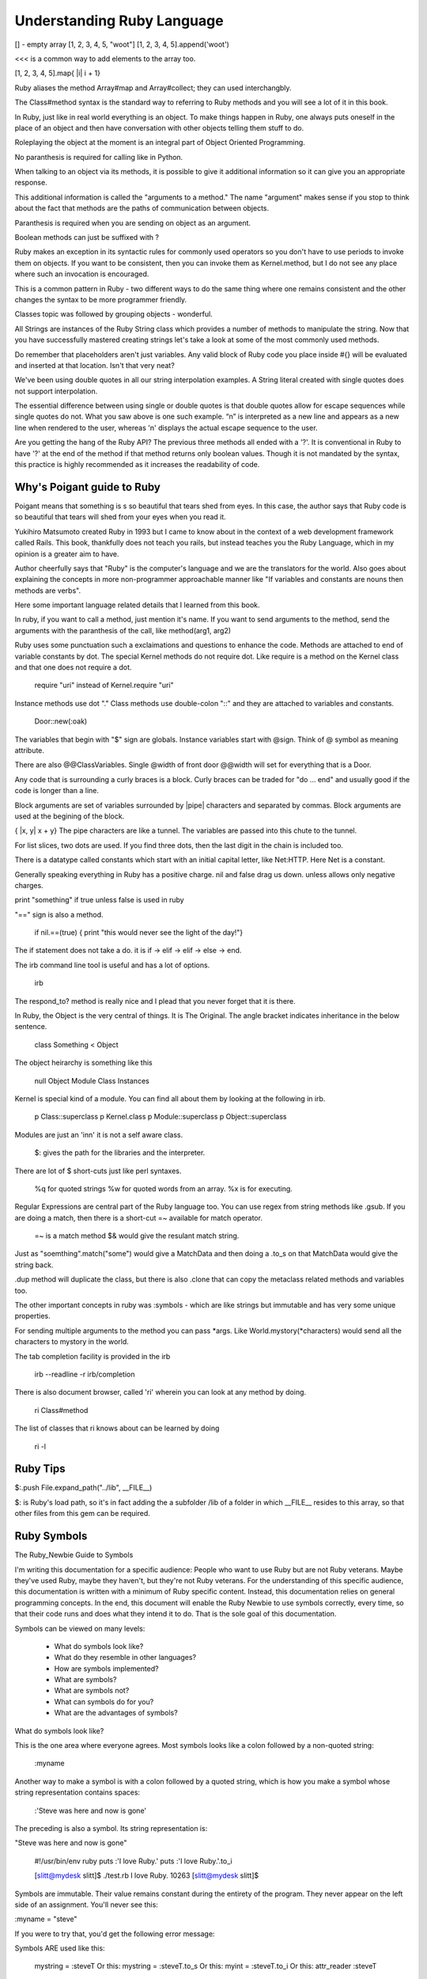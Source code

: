 Understanding Ruby Language
===========================

[] - empty array
[1, 2, 3, 4, 5, "woot"]
[1, 2, 3, 4, 5].append('woot')

<<< is a common way to add elements to the array too.

[1, 2, 3, 4, 5].map{ |i| i + 1}

Ruby aliases the method Array#map and Array#collect; they can used
interchangbly.

The Class#method syntax is the standard way to referring to Ruby methods and
you will see a lot of it in this book.

In Ruby, just like in real world everything is an object. To make things happen
in Ruby, one always puts oneself in the place of an object and then have
conversation with other objects telling them stuff to do.

Roleplaying the object at the moment is an integral part of Object Oriented
Programming.

No paranthesis is required for calling like in Python.

When talking to an object via its methods, it is possible to give it additional
information so it can give you an appropriate response.

This additional information is called the "arguments to a method." The name
"argument" makes sense if you stop to think about the fact that methods are the
paths of communication between objects.

Paranthesis is required when you are sending on object as an argument.

Boolean methods can just be suffixed with ?

Ruby makes an exception in its syntactic rules for commonly used operators so
you don't have to use periods to invoke them on objects. If you want to be
consistent, then you can invoke them as Kernel.method, but I do not see any
place where such an invocation is encouraged.

This is a common pattern in Ruby - two different ways to do the same thing
where one remains consistent and the other changes the syntax to be more
programmer friendly.

Classes topic was followed by grouping objects - wonderful.

All Strings are instances of the Ruby String class which provides a number of
methods to manipulate the string. Now that you have successfully mastered
creating strings let's take a look at some of the most commonly used methods.

Do remember that placeholders aren't just variables. Any valid block of Ruby
code you place inside #{} will be evaluated and inserted at that location.
Isn't that very neat?

We've been using double quotes in all our string interpolation examples. A
String literal created with single quotes does not support interpolation.

The essential difference between using single or double quotes is that double
quotes allow for escape sequences while single quotes do not. What you saw
above is one such example. “\n” is interpreted as a new line and appears as a
new line when rendered to the user, whereas '\n' displays the actual escape
sequence to the user.

Are you getting the hang of the Ruby API? The previous three methods all ended
with a '?'. It is conventional in Ruby to have '?' at the end of the method if
that method returns only boolean values. Though it is not mandated by the
syntax, this practice is highly recommended as it increases the readability of
code.

Why's Poigant guide to Ruby
---------------------------

Poigant means that something is s so beautiful that tears shed from eyes. In
this case, the author says that Ruby code is so beautiful that tears will shed
from your eyes when you read it.

Yukihiro Matsumoto created Ruby in 1993 but I came to know about in the context
of a web development framework called Rails. This book, thankfully does not
teach you rails, but instead teaches you the Ruby Language, which in my opinion
is a greater aim to have.

Author cheerfully says that "Ruby" is the computer's language and we are the
translators for the world. Also goes about explaining the concepts in more
non-programmer approachable manner like "If variables and constants are nouns
then methods are verbs".

Here some important language related details that I learned from this book.

In ruby, if you want to call a method, just mention it's name. If you want to
send arguments to the method, send the arguments with the paranthesis of the
call, like method(arg1, arg2)

Ruby uses some punctuation such a exclaimations and questions to enhance the
code. Methods are attached to end of variable constants by dot. The special
Kernel methods do not require dot. Like require is a method on the Kernel class
and that one does not require a dot.

    require "uri" instead of Kernel.require "uri"

Instance methods use dot "." 
Class methods use double-colon "::" and they are attached to variables and constants.

    Door::new(:oak)

The variables that begin with "$" sign are globals. Instance variables start
with @sign.  Think of @ symbol as meaning attribute.

There are also @@ClassVariables.  Single @width of front door @@width will set
for everything that is a Door.

Any code that is surrounding a curly braces is a block. Curly braces can be
traded for "do ... end" and usually good if the code is longer than a line.

Block arguments are set of variables surrounded by |pipe| characters and
separated by commas. Block arguments are used at the begining of the block.

{ |x, y| x + y} The pipe characters are like a tunnel. The variables are passed
into this chute to the tunnel.

For list slices, two dots are used. If you find three dots, then the last digit
in the chain is included too.

There is a datatype called constants which start with an initial capital
letter, like Net:HTTP. Here Net is a constant.

Generally speaking everything in Ruby has a positive charge. nil and false drag
us down.  unless allows only negative charges.

print "something" if true unless false is used in ruby

"==" sign is also a method.

    if nil.==(true) { print "this would never see the light of the day!"}

The if statement does not take a do. it is if -> elif -> elif -> else -> end.

The irb command line tool is useful and has a lot of options.

    irb

The respond_to? method is really nice and I plead that you never forget that it
is there.

In Ruby, the Object is the very central of things. It is The Original.  The
angle bracket indicates inheritance in the below sentence.

    class Something < Object


The object heirarchy is something like this

    null
    Object
    Module
    Class
    Instances

Kernel is special kind of a module. You can find all about them by looking at the following in irb.

    p Class::superclass
    p Kernel.class
    p Module::superclass
    p Object::superclass

Modules are just an 'inn' it is not a self aware class.


    $: gives the path for the libraries and the interpreter.

There are lot of $ short-cuts just like perl syntaxes.

    %q for quoted strings
    %w for quoted words from an array.
    %x is for executing.

Regular Expressions are central part of the Ruby language too. You can use
regex from string methods like .gsub. If you are doing a match, then there is a
short-cut =~ available for match operator.

    =~ is a match method
    $& would give the resulant match string.

Just as "soemthing".match("some") would give a MatchData and then doing a .to_s
on that MatchData would give the string back.

.dup method will duplicate the class, but there is also .clone that can copy
the metaclass related methods and variables too.

The other important concepts in ruby was :symbols - which are like strings but
immutable and has very some unique properties.

For sending multiple arguments to the method you can pass \*args. Like
World.mystory(\*characters) would send all the characters to mystory in the
world.

The tab completion facility is provided in the irb 

    irb --readline -r irb/completion

There is also document browser, called 'ri' wherein you can look at any method
by doing.

    ri Class#method

The list of classes that ri knows about can be learned by doing

    ri -l

Ruby Tips
---------

$:.push File.expand_path("../lib", __FILE__)

$: is Ruby's load path, so it's in fact adding the a subfolder /lib of a folder
in which __FILE__ resides to this array, so that other files from this gem can
be required.

Ruby Symbols
------------

The Ruby_Newbie Guide to Symbols 

I'm writing this documentation for a specific audience: People who want to use
Ruby but are not Ruby veterans. Maybe they've used Ruby, maybe they haven't,
but they're not Ruby veterans. For the understanding of this specific audience,
this documentation is written with a minimum of Ruby specific content. Instead,
this documentation relies on general programming concepts. In the end, this
document will enable the Ruby Newbie to use symbols correctly, every time, so
that their code runs and does what they intend it to do. That is the sole goal
of this documentation.

Symbols can be viewed on many levels:

    * What do symbols look like?
    * What do they resemble in other languages?
    * How are symbols implemented?
    * What are symbols?
    * What are symbols not?
    * What can symbols do for you?
    * What are the advantages of symbols?

What do symbols look like?

This is the one area where everyone agrees. Most symbols looks like a colon
followed by a non-quoted string:

    :myname

Another way to make a symbol is with a colon followed by a quoted string, which
is how you make a symbol whose string representation contains spaces:

    :'Steve was here and now is gone'

The preceding is also a symbol. Its string representation is:

"Steve was here and now is gone"

    #!/usr/bin/env ruby
    puts :'I love Ruby.'
    puts :'I love Ruby.'.to_i

    [slitt@mydesk slitt]$ ./test.rb
    I love Ruby.
    10263
    [slitt@mydesk slitt]$

Symbols are immutable. Their value remains constant during the entirety of the
program. They never appear on the left side of an assignment. You'll never see
this:

:myname = "steve"

If you were to try that, you'd get the following error message:

Symbols ARE used like this:

    mystring = :steveT
    Or this: 
    mystring = :steveT.to_s
    Or this:
    myint = :steveT.to_i
    Or this:
    attr_reader :steveT

Now you at least know what we're talking about. Naturally, you still have
plenty of questions. Read on...

What do they resemble in other languages?

I'm not qualified to answer this question. In the long run, it doesn't matter.
Trying to answer this question at the start of your Ruby career can muddle the
issue.

What are symbols?

A Ruby symbol is a thing that has both a number (integer) representation and a
string representation.

Let's explore further using code:

    #!/usr/bin/env ruby

    puts :steve
    puts :steve.to_s
    puts :steve.to_i
    puts :steve.class


One last point. In a single program, every occurrence of an identically named
symbol is actually the same object. This is not true of strings. Watch this:

[#!/usr/bin/env ruby

puts :myvalue.object_id
puts :myvalue.object_id
puts "myvalue".object_id
puts "myvalue".object_id

[slitt@mydesk slitt]$ ./test.rb
2625806
2625806
537872172
537872152
[slitt@mydesk slitt]$


A Ruby symbol is a thing that has both a number (integer) representation and a
string representation.  The string representation is much more important and
used much more often.  The value of a Ruby symbol's string part is the name of
the symbol, minus the leading colon.  A Ruby symbol cannot be changed at runtime.
Multiple uses of the same symbol have the same object ID and are the same object.

Now let's inject just a little bit of Ruby specific terminology. Almost
everything in Ruby is an object, and symbols are no exception. They're objects.

What are symbols not?

A Symbol is Not  a String

A Ruby symbol is not a string. Ruby string objects have methods such as
capitalize, and center. Ruby symbols have no such methods:

A Symbol is not (Just) a Name
-----------------------------

The following illustrates the the use of a symbol as a name:

attr_reader :length

You're naming both a get method (length()) and an instance variable (@length). 

However, symbols can be used to hold any sort of immutable string. It could be
used as a constant (but you'd probably use an identifier starting with a
capital letter instead. The point is, symbols are not restricted to just names.

That being said, symbols are used as names quite often, so although equating a
symbol to a name is not correct, saying symbols are often used to hold names is
a reasonable assertion.

A Symbol is an Object, but So What?
-----------------------------------

No doubt about it, a symbol is an object, but so what. Almost everything in
Ruby is an object, so saying a symbol is an object says nothing distinctive
about symbols.  What can symbols do for you?

A symbol is a way to pass string information, always assuming that:

    The string needn't be changed at runtime.
    The string doesn't need methods of class String.

Because a symbol can be converted to a string with the .to_s method, you can
create a string with the same value as the symbol's string representation, and
then you can change that string at will and use all String methods.

A great many applications of symbols could be handled by strings. For instance,
you can do either the customary:

attr_writer :length
Or you can do the avant-garde:
attr_writer "length"

Both preceding code statements create a setter method called length, which in
turn creates an instance variable called @length. If this seems like magic to
you, then keep in mind that the magic is done by attr_writer, not by the
symbol. The symbol (or the string equivalent) just functions as a string to
tell attr_writer what it should name the method it creates, and what that
method should name the instance variable it creates.

To see, in a simplified manner, how attr_writer does its "magic", check out this program:

    #!/usr/bin/env ruby

    def make_me_a_setter(thename)
        eval <<-SETTERDONE
        def #{thename}(myarg)
            @#{thename} = myarg
        end
        SETTERDONE
    end

    class Example
        make_me_a_setter :symboll
        make_me_a_setter "stringg"

        def show_symboll
            puts @symboll
        end

        def show_stringg
            puts @stringg
        end
    end

    example = Example.new
    example.symboll("ITS A SYMBOL")
    example.stringg("ITS A STRING")
    example.show_symboll
    example.show_stringg

In the preceding, function make_me_a_setter is a greatly simplified version of
attr_writer. It does not implement the equal sign, so to use the setter you
must put the argument in parentheses instead of after an equal sign. It does
not iterate through multiple arguments, so each make_me_a_setter can take only
one argument, which is why we call it individually for both :symboll and
"stringg".

With the setters made, the application programmer can access the setters as
example.symboll("ITS A SYMBOL"). The following is the output of the program:

[slitt@mydesk slitt]$ ./test.rb
ITS A SYMBOL
ITS A STRING
[slitt@mydesk slitt]$

The following statements are handy in using (or not using) symbols:

    * A Ruby symbol looks like a colon followed by characters. (:mysymbol)
    * A Ruby symbol is a thing that has both a number (integer) and a string.
    * The value of a Ruby symbol's string part is the name of the symbol, minus the
      leading colon.
    * A Ruby symbol cannot be changed at runtime. 
    * Neither its string representation nor its integer representation can be
      changed at runtime.
    * Ruby symbols are useful in preventing modification.
    * Like most other things in Ruby, a symbol is an object.
    * When designing a program, you can usually use a string instead of a symbol.
    * Except when you must guarantee that the string isn't modified.
    * Symbol objects do not have the rich set of instance methods that String objects do.
    * After the first usage of :mysymbol all further useages of :mysymbol take no
      further memory -- they're all the same object.
    * Ruby symbols save memory over large numbers of identical literal strings.
    * Ruby symbols enhance runtime speed to at least some degree.

Extend Ruby unit test to include assert_false
---------------------------------------------

::

    require "test/unit"

    module Test::Unit::Assertions
      def assert_false(object, message="")
        assert_equal(false, object, message)
      end
    end

    puts Test::Unit::TestCase.method_defined?(:assert_false)

    class MyTests < Test::Unit::TestCase
      def test_this_one_fails
        assert_false(false)
        assert_false(true)
      end
      def test_this_one_passes
        assert_false(false)
      end
      def test_this_one_passes_too
        assert(true)
      end
    end


Ruby Constructs
---------------
if __FILE__ == $PROGRAM_NAME


if __FILE__ == $0

__FILE__ is the magic variable that contains the name of the current file. $0
is the name of the file used to start the program. This check says “If this is
the main file being used…” This allows a file to be used as a library, and not
to execute code in that context, but if the file is being used as an
executable, then execute that code.


How does the self.something differ?


Ruby Gems
---------

Ruby Gems Reference - Master it.

http://docs.rubygems.org/read/chapter/10


Which is idiomatic ?
--------------------

$: << File.dirname(__FILE__)
$:.push File.expand_path("../lib", __FILE__)


Look at this 
-------------

ree-1.8.7-2012.02 :001 > require 'murder'
 => true 
ree-1.8.7-2012.02 :002 > require "murder"
  => false 
ree-1.8.7-2012.02 :003 > 

